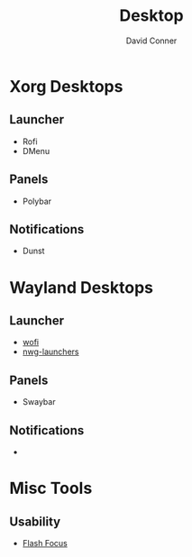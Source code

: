 :PROPERTIES:
:ID:       da888d96-a444-49f7-865f-7b122c15b14e
:END:

#+TITLE: Desktop
#+AUTHOR:    David Conner
#+EMAIL:     noreply@te.xel.io
#+DESCRIPTION: Desktop Tools/Utilities

* Xorg Desktops

** Launcher

+ Rofi
+ DMenu

** Panels

+ Polybar

** Notifications

+ Dunst

* Wayland Desktops

** Launcher

+ [[https://hg.sr.ht/~schoopta/wofi][wofi]]
+ [[https://github.com/nwg-piotr/nwg-launchers][nwg-launchers]]

** Panels

+ Swaybar

** Notifications

+

* Misc Tools

** Usability

+ [[github:fennerm/flashfocus][Flash Focus]]
